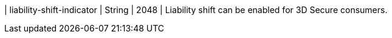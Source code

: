 
| liability-shift-indicator 
| String 
| 2048 
| Liability shift can be enabled for 3D Secure consumers.
